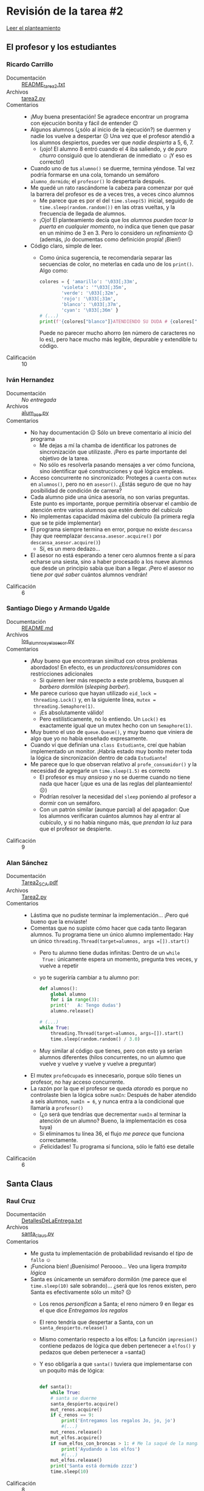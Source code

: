 * Revisión de la tarea #2

  [[./README.md][Leer el planteamiento]]

** El profesor y los estudiantes

*** Ricardo Carrillo
 - Documentación :: [[./CarrilloRicardo/README_tarea2.txt][README_tarea2.txt]]
 - Archivos :: [[./CarrilloRicardo/tarea2.py][tarea2.py]]
 - Comentarios ::
   - ¡Muy buena presentación! Se agradece encontrar un programa con
     ejecución bonita y fácil de entender 😉
   - Algunos alumnos (¿sólo al inicio de la ejecución?) se duermen y
     nadie los vuelve a despertar ☹
     [[./rev_img/cinco_dormiditos.png]]
     Una vez que el profesor atendió a los alumnos despiertos,
     puedes ver que /nadie despierta/ a 5, 6, 7.
     [[./rev_img/no_se_despiertan.png]]
     - (¡ojo!  El alumno 8 entró cuando el 4 iba saliendo, y de /puro
      churro/ consiguió que lo atendieran de inmediato ☺ ¡Y eso es
      correcto!)
   - Cuando uno de tus =alumno()= se duerme, termina yéndose. Tal vez
     podría formarse en una cola, tomando un semáforo
     =alumno_dormido=; el =profesor()= lo despertaría después.
   - Me quedé un rato rascándome la cabeza para comenzar por qué la
     barrera del profesor es de a veces tres, a veces cinco alumnos
     - Me parece que es por el del =time.sleep(5)= inicial, seguido de
       =time.sleep(random.random())= en las otras vueltas, y la
       frecuencia de llegada de alumnos.
     - ¡Ojo! El planteamiento decía que /los alumnos pueden tocar la
       puerta en cualquier momento/, no indica que tienen que pasar en
       un mínimo de 3 en 3. Pero lo considero un /refinamiento/ 😉
       (además, ¡lo documentas como definición propia! ¡Bien!)
   - Código claro, simple de leer.
     - Como única sugerencia, te recomendaría separar las secuencias
       de color, no meterlas en cada uno de los =print()=. Algo como:
       #+begin_src python
	 colores = { 'amarillo': '\033[;33m',
		     'violeta': '"\033[;35m',
		     'verde': '\033[;32m',
		     'rojo': '\033[;31m',
		     'blanco': '\033[;37m',
		     'cyan': '\033[;36m' }
	 # (...)
	 print(f'{colores["blanco"]}ATENDIENDO SU DUDA # {colores["rojo"]}{duda} {colores["blanco"]}ALUMNO {colores["cyan"]}{a}')
       #+end_src
       Puede no parecer mucho ahorro (en número de caracteres no lo
       es), pero hace mucho más legible, depurable y extendible tu código.
 - Calificación :: 10

*** Iván Hernandez
 - Documentación :: /No entregada/
 - Archivos :: [[./HernandezIvan/alum_ase.py][alum_ase.py]]
 - Comentarios ::
   - No hay documentación ☹ Sólo un breve comentario al inicio del
     programa
     - Me dejas a mí la chamba de identificar los patrones de
       sincronización que utilizaste. ¡Pero es parte importante del
       objetivo de la tarea.
     - No sólo es resolverla pasando mensajes a ver cómo funciona,
       sino identificar qué construcciones y qué lógica empleas.
   - Acceso concurrente no sincronizado: Proteges a =cuenta= con
     =mutex= en =alumnos()=, pero no en =asesor()=. ¿Estás seguro de
     que no hay posibilidad de condición de carrera?
   - Cada alumno pide una única asesoría, no son varias
     preguntas. Este punto es importante, porque permitiría observar
     el cambio de atención entre varios alumnos que estén dentro del
     cubículo
   - No implementas capacidad máxima del cubículo (la primera regla
     que se te pide implementar)
   - El programa siempre termina en error, porque no existe =descansa=
     (hay que reemplazar =descansa.asesor.acquire()= por
     =descansa_asesor.acquire()=)
     - Sí, es un mero dedazo...
   - El asesor no está esperando a tener cero alumnos frente a sí para
     echarse una siesta, sino a haber procesado a los nueve alumnos
     que desde un principio sabía que iban a llegar. ¡Pero el asesor
     no tiene /por qué saber/ cuántos alumnos vendrán!

 - Calificación :: 6

*** Santiago Diego y Armando Ugalde
 - Documentación :: [[./SantiagoDiego-UgaldeArmando/README.md][README.md]]
 - Archivos :: [[./SantiagoDiego-UgaldeArmando/los_alumnos_y_el_asesor.py][los_alumnos_y_el_asesor.py]]
 - Comentarios ::
   - ¡Muy bueno que encontraran similtud con otros problemas
     abordados! En efecto, es un /productores/consumidores/ con
     restricciones adicionales
     - Si quieren leer más respecto a este problema, busquen al
       /barbero dormilón/ (/sleeping barber/).
   - Me parece curioso que hayan utilizado =eid_lock =
     threading.Lock()= y, en la siguiente línea, =mutex =
     threading.Semaphore(1)=.
     - ¡Es absolutamente válido!
     - Pero estilísticamente, no lo entiendo. Un =Lock()= es
       exactamente igual que un mutex hecho con un =Semaphore(1)=.
   - Muy bueno el uso de =queue.Queue()=, y muy bueno que viniera de
     algo que yo no había enseñado expresamente.
   - Cuando ví que definían una =class Estudiante=, creí que habían
     implementado un monitor. ¡Habría estado muy bonito meter toda la
     lógica de sincronización dentro de cada =Estudiante=!
   - Me parece que lo que observan relativo al =profe_consumidor()= y
     la necesidad de agregarle un =time.sleep(1.5)= es correcto
     - El profesor es muy /ansioso/ y no se duerme cuando no tiene
       nada que hacer (¡que es una de las reglas del planteamiento! ☹)
     - Podrían resolver la necesidad del =sleep= poniendo al profesor
       a dormir con un semáforo.
     - Con un patrón similar (aunque parcial) al del apagador: Que los
       alumnos verificaran cuántos alumnos hay al entrar al cubículo,
       y si no había ninguno más, que /prendan la luz/ para que el
       profesor se despierte.
 - Calificación :: 9

*** Alan Sánchez
 - Documentación :: [[./SánchezAlan/Tarea2_SCA.pdf][Tarea2_SCA.pdf]]
 - Archivos :: [[./SánchezAlan/Tarea2.py][Tarea2.py]]
 - Comentarios ::
   - Lástima que no pudiste terminar la implementación... ¡Pero qué
     bueno que la enviaste!
   - Comentas que no supiste cómo hacer que cada tanto llegaran
     alumnos. Tu programa tiene un único alumno implementado: Hay un
     único =threading.Thread(target=alumnos, args =[]).start()=
     - Pero tu alumno tiene dudas infinitas: Dentro de un =while
       True:= únicamente espera un momento, pregunta tres veces, y
       vuelve a repetir
     - yo te sugeriría cambiar a tu alumno por:
       #+begin_src python
	 def alumnos():
	     global alumno
	     for i in range(3):
		 print('   A: Tengo dudas')
		 alumno.release()

	 # (...)
	 while True:
	     threading.Thread(target=alumnos, args=[]).start()
	     time.sleep(random.random() / 3.0)
       #+end_src
     - Muy similar al código que tienes, pero con esto ya serían
       alumnos diferentes (hilos concurrentes, no un alumno que vuelve
       y vuelve y vuelve y vuelve a preguntar)
   - El mutex =profeOcupado= es innecesario, porque sólo tienes un
     profesor, no hay acceso concurrente.
   - La razón por la que el profesor se queda /atorado/ es porque no
     controlaste bien la lógica sobre =numIn=: Después de haber
     atendido a seis alumnos, =numIn = 6=, y nunca entra a la
     condicional que llamaría a =profesor()=
     - (¿o será que tendrías que decrementar =numIn= al terminar la
       atención de un alumno? Bueno, la implementación es cosa tuya)
     - Si eliminamos tu línea 36, el flujo /me parece/ que funciona
       correctamente.
     - ¡Felicidades! Tu programa sí funciona, sólo le faltó ese
       detalle
 - Calificación :: 6

** Santa Claus

*** Raul Cruz
  - Documentación :: [[./CruzRaul/DetallesDeLaEntrega.txt][DetallesDeLaEntrega.txt]]
  - Archivos :: [[./CruzRaul/santa_claus.py][santa_claus.py]]
  - Comentarios ::
    - Me gusta tu implementación de probabilidad revisando el /tipo/
      de =fallo= ☺
    - ¡Funciona bien! ¡Buenísimo! Peroooo... Veo una ligera /trampita
      lógica/
    - Santa es únicamente un semáforo dormilón (me parece que el
      =time.sleep(10)= sale sobrando)... ¿será que los renos existen,
      pero Santa es efectivamente sólo un mito? ☹
      - Los renos /personifican/ a Santa; el reno número 9 en llegar
        es el que dice /Entregamos los regalos/
      - El reno tendría que despertar a Santa, con un
        =santa_despierto.release()=
      - Mismo comentario respecto a los elfos: La función
        =impresion()= contiene pedazos de lógica que deben pertenecer
        a =elfos()= y pedazos que deben pertenecer a =santa()
      - Y eso obligaría a que =santa()= tuviera que implementarse con
        un poquito más de lógica:
	#+begin_src python

	  def santa():
	      while True:
		  # santa se duerme
		  santa_despierto.acquire()
		  mut_renos.acquire()
		  if c_renos == 9:
		      print('Entregamos los regalos Jo, jo, jo')
		      #(...)
		  mut_renos.release()
		  mut_elfos.acquire()
		  if num_elfos_con_broncas > 1: # Me la saqué de la manga
		      print('Ayudando a los elfos')
		      #(...)
		  mut_elfos.release()
		  print('Santa está dormido zzzz')
		  time.sleep(10)
        #+end_src
  - Calificación :: 8

*** Alberto García Figueroa y Cristobal García
  - Documentación :: [[./GarciaFigueroAlberto-GarciaCristobal/README.md][README.md]]
  - Archivos :: [[./GarciaFigueroAlberto-GarciaCristobal/SantaProblem.py][SantaProblem.py]]
  - Comentarios ::
    - Muy buena solución – limpia y fácil de entender
    - Me gustó que separen todas las funciones que mandan mensajes,
      pues la lógica de cada una de las funciones de ”trabajo real”
      queda más clara
    - me queda la duda — El programa no tiene previsto terminar
      /jamás/ (¿alguna vez terminará la navidad?), así que... ¿Por qué
      hacen =join()= sobre todos los hilos? (¿para mantener al hilo
      iniciador vivo tal vez?)
  - Calificación :: 10

*** Rodrigo Jiménez
 - Documentación :: [[./JimenezRodrigo/REEDME.txt][REEDME.txt]]
 - Archivos :: [[./JimenezRodrigo/santa.py][santa.py]]
 - Comentarios ::
   - Le agregaste complejidad al problema, con tu planteamiento de
     =mamá_Claus= para ayudar con el exceso de
     solicitudes. ¡Buenísimo!
     - Hay un detalle con tu implementación: La mamá no corre de forma
       autónoma: Al inicio de tu ejecución aparece siempre una
       excepción:
       #+begin_src text
	 $ python3 JimenezRodrigo/santa.py 
	 Exception in thread Thread-2:
	 Traceback (most recent call last):
	   File "/usr/lib/python3.9/threading.py", line 973, in _bootstrap_inner
	     self.run()
	   File "/usr/lib/python3.9/threading.py", line 910, in run
	     self._target(*self._args, **self._kwargs)
	 TypeError: mamá_Claus() missing 1 required positional argument: 'elfos_espera'
       #+end_src
       Porque intentaste lanzar a =mamá_Claus()= como un hilo sin
       argumentos, y requiere un parámetro.
     - =mamá_claus()= no tiene una lógica multihilos como los demás
       actores, sólo atiende a los elfos que estén pendientes.
     - Se nota que /intentaste/ hacer a la mamá también concurrente
       (por el =d_mamá.release()=, aunque no hay ningún
       =d_mamá.acquire()=).
   - Tienes razón en tu comentario, hay que rascarse un poco la cabeza
     para encontrar por dónde sigue el flujo de control ☺
     - Pero está bien — modificaste el problema agregándole un poco de
       complejidad a cambio.
     - Me habría gustado más que =mamá_Claus()= fuera /verdaderamente/
       un hilo, no una función ayudante llamada explícitamente por
       =elfo()=.
     - Mejor aún: Sería bueno que los elfos no tuvieran que elegir
       quién les ayuda (¡ahí suena a una peligrosa oportunidad para
       condiciones de carrera!), sino que simplemente hicieran un
       =puerta_claus.acquire()=, y que la señal la atendiera =santa()=
       o =mamá_Claus()= según conviniera...
 - Calificación :: 10

*** Jorge Manzanares y Jesus Salazar
 - Documentación :: [[./ManzanaresJorge-SalazarJesus/SantaClausDoc.txt][SantaClausDoc.txt]]
 - Archivos :: [[./ManzanaresJorge-SalazarJesus/santaClaus.py][santaClaus.py]]
 - Comentarios ::
   - El sistema funciona... Pero... =Santa()=, que es tan dormilón,
     ¡no puede dormir jamás!
     - Lo programaste con una horrible, horrible, horrible espera
       activa:
       #+begin_src python
	 def Santa():
	     global duendes_tristes, renos_puntuales
	     while True:
		 while(duendes_tristes < 3 and renos_puntuales < 9):
		     pass
       #+end_src
     - Eso lleva el uso de CPU al 100%, en el ciclo cerrado =while= /
       =pass=
     - Se soluciona muy fácil: Deberías haber puesto un
       =santa_despierto.acquire()= (con =santa_despierto=Semaphore(0)=
       en la inicialización)
     - Y tanto =Duende()= como =Reno()= tendrían que hacer un
       =santa_despierto.release()= después de agregarse a su lista — y
       verificar que fueran suficientes (no corresponde a Santa
       determinar si son 3 y 9... los otros deben dejarlo dormir, y
       autoorganizarse)
   - Otro punto importante: Tanto en =Duende()= como en =Reno()=
     proteges a las variables compartidas de acceso concurrente con un
     mutex. Pero ese mutex debe también ser utilizado en =Santa()=
     para la comparación y reasignación de =duendes_tristes=,
     =lista_duendes_tristes= y =renos_puntuales=.
 - Calificación :: 7

*** Iñaky Ordiales
 - Documentación :: [[./OrdialesIñaky/InfoSolucion.txt][InfoSolucion.txt]]
 - Archivos :: [[./OrdialesIñaky/hiloSanta.c][hiloSanta.c]]
 - Comentarios ::
   - ¡Bien! Un bonito reto. ¡Resolviste con variables de condición! (y
     barreras, y demás cosas más cercanas a lo que vimos...)
   - Además te saliste de lo facilito,y lo hiciste en C. ¡Buenísimo! :-D
     - Y programas cuidadosamente, a la defensiva, correctamente
       verificando la creación de cada uno de los hilos. ¡Qué gusto
       leer así!
   - A nivel estilo: Te sugiero no hacer los comentarios /después/ del
     código a que te refieres, sino que /arriba/ de éste. Aunque sea
     una sóla línea, poner los comentarios como lo haces lleva a
     código demasiado /ancho/.
   - No había visto la solución que propones, de crear al ”paso del
     tiempo” como un hilo expreso.
     - ¿De cuándo acá el paso del tiempo espera a que ocurra
       determinado evento? ¡ah, sí! Los renos son mágicos, lo
       olvidaba. ¡Se vale! 😉
   - /Me parece/ que tendrías que proteger con un mutex a
     =esperaReno=, que decrementas y comparas en tus líneas 121,
     123, 134.
   - Llama a mi atención que en =elfo()= implementes una barrera
     artesanalmente, en vez de usar una =pthread_barrier= como lo
     hiciste con =reno()=.
   - ¡Muy buena implementación!
     - ¿Me pides una implementación /más limpia/? Bueno, puedes ver
       las que he calificado mejor de entre las de tus
       compañeros. Pero las soluciones son más /tradicionales/,
       acotadas a lo que vimos en clase.
 - Calificación :: 10

*** Carlos Mendoza
 - Documentación :: [[./MendozaCarlos/Descripcion_Tarea2.txt][Descripcion_Tarea2.txt]]
 - Archivos :: [[./MendozaCarlos/Santa_Claus_Tarea2.py][Santa_Claus_Tarea2.py]]
 - Comentarios ::
   - Tus =renos()= y =elfos()= son eternos, viven dentro de un =while
     True=. Pero... ¿Y =santa()=? ¡Sólo dice una vez que se va a
     dormir y se muere! ¡Has matado al espíritu de la navidad! ☹
   - Fuera de ese punto... tu implementación es casi idéntica a la de
     Miguel Villanueva
     - ¡No hay problema! yo les dije que podían trabajar en equipos de
       dos personas
     - Revisa los comentarios que hago a su entrega, aplican también a
       la tuya.
 - Calificación :: 6

*** Miguel Villanueva
 - Documentación :: [[./VillanuevaMiguel/DetallesTarea2.txt][DetallesTarea2.txt]]
 - Archivos :: [[./VillanuevaMiguel/santa.py][santa.py]]
 - Comentarios ::
   - ¡Ojo con la ortografía, incluso en programitas tan chiquitos como
     éste!
     - No es /«A regresado el reno»/, sino /«Ha regresado el reno»/
   - En =santa()=, no hace falta adquirir un mutex (tanto =muRenos=
     como =muElfos=) para liberar una señal (=vacaciones.release()= o
     =elfoProblemas.release()=: Estas son operaciones verdaderamente
     atómicas. Usa los mutexes únicamente para controlar acceso a
     datos.
   - Tienes un /Santa hiperactivo/: ¡Nunca se detiene a descansar!
     Vive en un ciclo eterno de mandar señales liberando a los renos y
     elfos. Me parece que equivocaste el sentido de algunas de las
     señales.
     - =elfoProblemas= debería enviarse (=release()=) por =elfo()= y
       recibirse por =santa()=
     - Misma cosa para =vacaciones= en =renos()=
   - En resumen... El programa va por el camino correcto, pero en
     realidad no está haciendo la sincronización que requerimos
     - Sólo lo que te dan las =Barrier=
 - Calificación :: 6


** Gatos y ratones

*** Bryan Díaz
 - Documentación :: [[./DíazBryan/Ejercicio_Ratones_Gatos.txt][Ejercicio_Ratones_Gatos.txt]]
 - Archivos :: [[./DíazBryan/Gatos_Ratones.py][Gatos_Ratones.py]]
 - Comentarios ::
   - Detalle que simplemente me llamó la atención 😉 ¿A poco en tu
     lenguaje diario dirías /Inserta la cantidad de
     (gatos|ratones|platos)/? A veces usamos fórmulas que vimos en
     algún lugar... pero no coresponden al lenguaje /natural/. ¡Busca
     que los programas que desarrolles se comuniquen con su usuario
     como lo harías tú!
   - Planteas un punto importante: ¿Cómo matar a los hilos de los
     ratones muertos?
     - Se me ocurre que podrías tener un arreglo =estados_r= donde
       representes el estado de cada ratón. Este arreglo está
       inicializado con todos los valores a =1= (o =True=, como sea).
     - Cuando un =gato()= se come a un =raton()=, actualiza su valor a
       =0= (o =False=).
     - Al inicio del cuerpo del =while=, cada =raton()= verifica si su
       estado es falso. De ser así, termina su ejecución (=return=).
     - Hay más estrategias... sigue leyendo la respuesta a Néstor y Estéban.
   - Tienes razón, el tiempo que le toma comer a cada uno de los
     animales es muy cortito. Tal vez por eso tuve que buscar con lupa
     para encontrar mensajes de =se lo comieron= o =no se acerca por
     ser un caballero=...
   - ¡Buena implementación!
 - Calificación :: 10

*** Néstor Fuerte y Estéban Tafolla
 - Documentación :: [[./FuerteNestorTafollaEsteban/Tarea2.txt][Tarea2.txt]]
 - Archivos :: [[./FuerteNestorTafollaEsteban/PruebaDeHilos.py][PruebaDeHilos.py]]
 - Comentarios ::
   - Se quedaron con una duda muy similar a la de su compañero Bryan,
     que resolvió este mismo problema, aunque más acotado (que el
     ratón en cuestión /deje de comer/ al morirse)
     - La respuesta... No es sencilla. En Python, no se puede
       simplemente /matar/ a un hilo
       - Podría dejar un estado corrupto, y el resto del proceso
         avanzando, vivo, en memoria
     - Pueden crear hilos creando una clase que herede de =Thread= e
       implementar =stop()= como sugiere
       https://www.geeksforgeeks.org/python-different-ways-to-kill-a-thread/
     - Pueden usar =threading.Event()= para configurar una /pastilla
       asesina/ (/pill to kill/):
       https://stackoverflow.com/questions/18018033/how-to-stop-a-looping-thread-in-python
   - Revisé brevemente la implementación. Me parece que hace todo lo
     solicitado, incluyendo el dejar comer a los ratones ”por honor” y
     comérselos cuando es necesario.
   - Me llama la atención el /abuso de mutexes/ que hacen, por
     ejemplo:
     #+begin_src python
       gatos.acquire()
       gatos_en_plato -= 1
       gatos.release()
       ratones.acquire()
       raton_en_plato -=1
       ratones.release()
       ratones.acquire()
       ratones_numero-=1
       ratones.release()
     #+end_src
     No tiene mucho sentido entregar y, de inmediato, readquirir
     =ratones=. Podrías hacer los dos decrementos (operaciones muy
     baratas/sencillas) /sosteniendo/ el mutex, y evitar dos llamadas
     al sistema.
 - Calificación ::  10

** El cruce del río
*** Eduardo Moreno
 - Documentación :: [[./MorenoEduardo/readme.md][readme.md]]
 - Archivos :: [[./MorenoEduardo/Tarea2.py][Tarea2.py]]
 - Comentarios ::
   - ¡Bien solucionado!
   - Respecto a tus dudas, sí, noté también que hay que ”matarlo” dos
     veces para recuperar el control. No te puedo dar una respuesta
     rápida de por qué esto ocurre
     - Puede ser que... tu =exit()= haga que se detenga el hilo
       principal, pero Python mantiene vivo el programa hasta que
       salgan los demás hilos
     - Ya con el segundo ”Ctrl-C” mata también a los hilos activos. Si
       le agrego un =print(threading.enumerate())= justo antes del
       =sys.exit()=:
       #+begin_src text
	 ==== Momento de irnos ====
	 ^C║║ Ya terminamos de pasar a todos ║║
	 [<_MainThread(MainThread, started 140432593831744)>, <Thread(Thread-5, started 140432587900480)>, <Thread(Thread-6, started 140432579507776)>, <Thread(Thread-7, started 140432571115072)>]
	 ^CException ignored in: <module 'threading' from '/usr/lib/python3.9/threading.py'>
	 Traceback (most recent call last):
	   File "/usr/lib/python3.9/threading.py", line 1448, in _shutdown
	     lock.acquire()
	 KeyboardInterrupt: 
       #+end_src
     - Supongo que se /porta/ diferente en Windows porque el manejo de
       senales es diferente
     - ¡Me parece curioso lo que mencionas respecto al uso de
       =random()= en Windows! Me encantaría ver a qué te refieres...
 - Calificación :: 10

** El elevador

*** Erick Vazquez
 - Documentación :: [[./VazquezErick/Tarea2_VazquezErick.pdf][Tarea2_VazquezErick.pdf]]
 - Archivos :: [[./VazquezErick/elevador.py][elevador.py]]
 - Comentarios ::
   - Me gusta tu implementación, es ingeniosa y distinta de lo que
     acostumbro ver
   - Ante tus preguntas:
     - Me parece que tienes razón con la duda de las líneas 57
       y 63. No puedo asegurarlo al 100%, pero me parece que tienes
       razón ☺
     - Respecto a tu pregunta relacionada con el =pop=, ya que tienes
       todo tan avanzado en ese sentido, tal vez convendría almacenar
       a los =Usuarios= en un diccionario y no en una lista. De este
       modo, en vez de sacar a uno de los =Usuarios= (que tal vez no
       quiere ir al piso donde lo estas dejando), sacas al =Usuario=
       que corresponda por su nombre.
     - Muy buen trabajo, incluyendo el refinamiento propuesto.
 - Calificación :: 10
